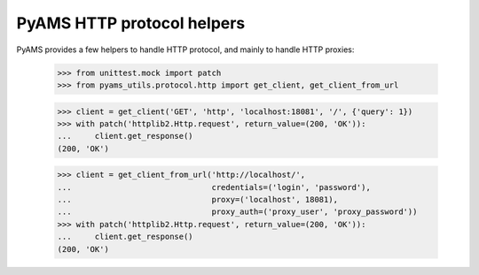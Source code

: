 
===========================
PyAMS HTTP protocol helpers
===========================

PyAMS provides a few helpers to handle HTTP protocol, and mainly to handle HTTP proxies:

    >>> from unittest.mock import patch
    >>> from pyams_utils.protocol.http import get_client, get_client_from_url

    >>> client = get_client('GET', 'http', 'localhost:18081', '/', {'query': 1})
    >>> with patch('httplib2.Http.request', return_value=(200, 'OK')):
    ...     client.get_response()
    (200, 'OK')

    >>> client = get_client_from_url('http://localhost/',
    ...                              credentials=('login', 'password'),
    ...                              proxy=('localhost', 18081),
    ...                              proxy_auth=('proxy_user', 'proxy_password'))
    >>> with patch('httplib2.Http.request', return_value=(200, 'OK')):
    ...     client.get_response()
    (200, 'OK')
